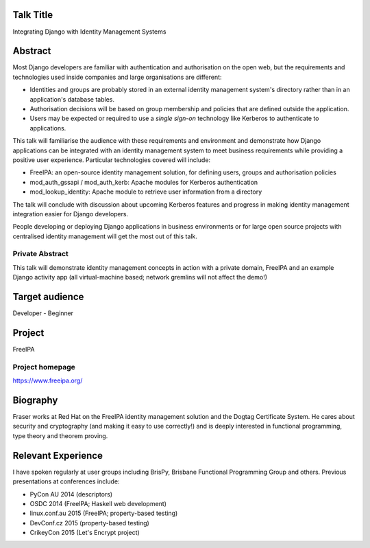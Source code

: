 ..
  Copyright 2015  Fraser Tweedale

  This work is licensed under the Creative Commons Attribution 4.0
  International License. To view a copy of this license, visit
  http://creativecommons.org/licenses/by/4.0/.


Talk Title
==========

Integrating Django with Identity Management Systems


Abstract
========

Most Django developers are familiar with authentication and
authorisation on the open web, but the requirements and technologies
used inside companies and large organisations are different:

- Identities and groups are probably stored in an external identity
  management system's directory rather than in an application's
  database tables.

- Authorisation decisions will be based on group membership and
  policies that are defined outside the application.

- Users may be expected or required to use a *single sign-on*
  technology like Kerberos to authenticate to applications.

This talk will familiarise the audience with these requirements and
environment and demonstrate how Django applications can be
integrated with an identity management system to meet business
requirements while providing a positive user experience.  Particular
technologies covered will include:

- FreeIPA: an open-source identity management solution, for defining
  users, groups and authorisation policies

- mod_auth_gssapi / mod_auth_kerb: Apache modules for Kerberos
  authentication

- mod_lookup_identity: Apache module to retrieve user information
  from a directory

The talk will conclude with discussion about upcoming Kerberos
features and progress in making identity management integration
easier for Django developers.

People developing or deploying Django applications in business
environments or for large open source projects with centralised
identity management will get the most out of this talk.


Private Abstract
----------------

This talk will demonstrate identity management concepts in action
with a private domain, FreeIPA and an example Django activity app
(all virtual-machine based; network gremlins will not affect the
demo!)


Target audience
===============

Developer - Beginner


Project
=======

FreeIPA

Project homepage
----------------

https://www.freeipa.org/


Biography
=========

Fraser works at Red Hat on the FreeIPA identity management solution
and the Dogtag Certificate System.  He cares about security and
cryptography (and making it easy to use correctly!) and is deeply
interested in functional programming, type theory and theorem
proving.


Relevant Experience
===================

I have spoken regularly at user groups including BrisPy, Brisbane
Functional Programming Group and others.  Previous presentations at
conferences include:

- PyCon AU 2014 (descriptors)
- OSDC 2014 (FreeIPA; Haskell web development)
- linux.conf.au 2015 (FreeIPA; property-based testing)
- DevConf.cz 2015 (property-based testing)
- CrikeyCon 2015 (Let's Encrypt project)

